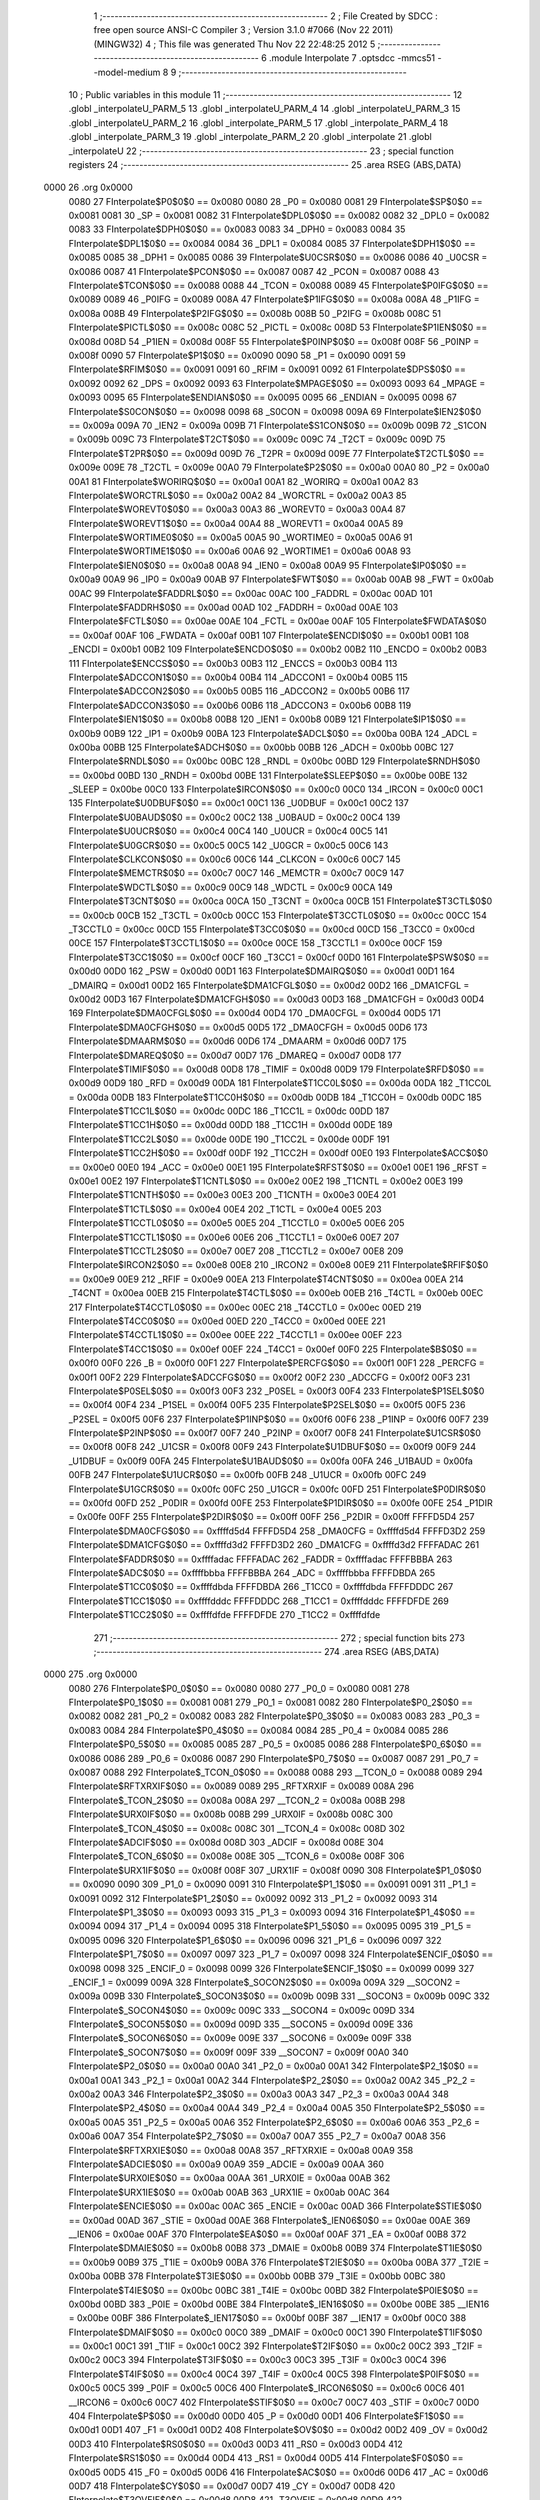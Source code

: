                               1 ;--------------------------------------------------------
                              2 ; File Created by SDCC : free open source ANSI-C Compiler
                              3 ; Version 3.1.0 #7066 (Nov 22 2011) (MINGW32)
                              4 ; This file was generated Thu Nov 22 22:48:25 2012
                              5 ;--------------------------------------------------------
                              6 	.module Interpolate
                              7 	.optsdcc -mmcs51 --model-medium
                              8 	
                              9 ;--------------------------------------------------------
                             10 ; Public variables in this module
                             11 ;--------------------------------------------------------
                             12 	.globl _interpolateU_PARM_5
                             13 	.globl _interpolateU_PARM_4
                             14 	.globl _interpolateU_PARM_3
                             15 	.globl _interpolateU_PARM_2
                             16 	.globl _interpolate_PARM_5
                             17 	.globl _interpolate_PARM_4
                             18 	.globl _interpolate_PARM_3
                             19 	.globl _interpolate_PARM_2
                             20 	.globl _interpolate
                             21 	.globl _interpolateU
                             22 ;--------------------------------------------------------
                             23 ; special function registers
                             24 ;--------------------------------------------------------
                             25 	.area RSEG    (ABS,DATA)
   0000                      26 	.org 0x0000
                    0080     27 FInterpolate$P0$0$0 == 0x0080
                    0080     28 _P0	=	0x0080
                    0081     29 FInterpolate$SP$0$0 == 0x0081
                    0081     30 _SP	=	0x0081
                    0082     31 FInterpolate$DPL0$0$0 == 0x0082
                    0082     32 _DPL0	=	0x0082
                    0083     33 FInterpolate$DPH0$0$0 == 0x0083
                    0083     34 _DPH0	=	0x0083
                    0084     35 FInterpolate$DPL1$0$0 == 0x0084
                    0084     36 _DPL1	=	0x0084
                    0085     37 FInterpolate$DPH1$0$0 == 0x0085
                    0085     38 _DPH1	=	0x0085
                    0086     39 FInterpolate$U0CSR$0$0 == 0x0086
                    0086     40 _U0CSR	=	0x0086
                    0087     41 FInterpolate$PCON$0$0 == 0x0087
                    0087     42 _PCON	=	0x0087
                    0088     43 FInterpolate$TCON$0$0 == 0x0088
                    0088     44 _TCON	=	0x0088
                    0089     45 FInterpolate$P0IFG$0$0 == 0x0089
                    0089     46 _P0IFG	=	0x0089
                    008A     47 FInterpolate$P1IFG$0$0 == 0x008a
                    008A     48 _P1IFG	=	0x008a
                    008B     49 FInterpolate$P2IFG$0$0 == 0x008b
                    008B     50 _P2IFG	=	0x008b
                    008C     51 FInterpolate$PICTL$0$0 == 0x008c
                    008C     52 _PICTL	=	0x008c
                    008D     53 FInterpolate$P1IEN$0$0 == 0x008d
                    008D     54 _P1IEN	=	0x008d
                    008F     55 FInterpolate$P0INP$0$0 == 0x008f
                    008F     56 _P0INP	=	0x008f
                    0090     57 FInterpolate$P1$0$0 == 0x0090
                    0090     58 _P1	=	0x0090
                    0091     59 FInterpolate$RFIM$0$0 == 0x0091
                    0091     60 _RFIM	=	0x0091
                    0092     61 FInterpolate$DPS$0$0 == 0x0092
                    0092     62 _DPS	=	0x0092
                    0093     63 FInterpolate$MPAGE$0$0 == 0x0093
                    0093     64 _MPAGE	=	0x0093
                    0095     65 FInterpolate$ENDIAN$0$0 == 0x0095
                    0095     66 _ENDIAN	=	0x0095
                    0098     67 FInterpolate$S0CON$0$0 == 0x0098
                    0098     68 _S0CON	=	0x0098
                    009A     69 FInterpolate$IEN2$0$0 == 0x009a
                    009A     70 _IEN2	=	0x009a
                    009B     71 FInterpolate$S1CON$0$0 == 0x009b
                    009B     72 _S1CON	=	0x009b
                    009C     73 FInterpolate$T2CT$0$0 == 0x009c
                    009C     74 _T2CT	=	0x009c
                    009D     75 FInterpolate$T2PR$0$0 == 0x009d
                    009D     76 _T2PR	=	0x009d
                    009E     77 FInterpolate$T2CTL$0$0 == 0x009e
                    009E     78 _T2CTL	=	0x009e
                    00A0     79 FInterpolate$P2$0$0 == 0x00a0
                    00A0     80 _P2	=	0x00a0
                    00A1     81 FInterpolate$WORIRQ$0$0 == 0x00a1
                    00A1     82 _WORIRQ	=	0x00a1
                    00A2     83 FInterpolate$WORCTRL$0$0 == 0x00a2
                    00A2     84 _WORCTRL	=	0x00a2
                    00A3     85 FInterpolate$WOREVT0$0$0 == 0x00a3
                    00A3     86 _WOREVT0	=	0x00a3
                    00A4     87 FInterpolate$WOREVT1$0$0 == 0x00a4
                    00A4     88 _WOREVT1	=	0x00a4
                    00A5     89 FInterpolate$WORTIME0$0$0 == 0x00a5
                    00A5     90 _WORTIME0	=	0x00a5
                    00A6     91 FInterpolate$WORTIME1$0$0 == 0x00a6
                    00A6     92 _WORTIME1	=	0x00a6
                    00A8     93 FInterpolate$IEN0$0$0 == 0x00a8
                    00A8     94 _IEN0	=	0x00a8
                    00A9     95 FInterpolate$IP0$0$0 == 0x00a9
                    00A9     96 _IP0	=	0x00a9
                    00AB     97 FInterpolate$FWT$0$0 == 0x00ab
                    00AB     98 _FWT	=	0x00ab
                    00AC     99 FInterpolate$FADDRL$0$0 == 0x00ac
                    00AC    100 _FADDRL	=	0x00ac
                    00AD    101 FInterpolate$FADDRH$0$0 == 0x00ad
                    00AD    102 _FADDRH	=	0x00ad
                    00AE    103 FInterpolate$FCTL$0$0 == 0x00ae
                    00AE    104 _FCTL	=	0x00ae
                    00AF    105 FInterpolate$FWDATA$0$0 == 0x00af
                    00AF    106 _FWDATA	=	0x00af
                    00B1    107 FInterpolate$ENCDI$0$0 == 0x00b1
                    00B1    108 _ENCDI	=	0x00b1
                    00B2    109 FInterpolate$ENCDO$0$0 == 0x00b2
                    00B2    110 _ENCDO	=	0x00b2
                    00B3    111 FInterpolate$ENCCS$0$0 == 0x00b3
                    00B3    112 _ENCCS	=	0x00b3
                    00B4    113 FInterpolate$ADCCON1$0$0 == 0x00b4
                    00B4    114 _ADCCON1	=	0x00b4
                    00B5    115 FInterpolate$ADCCON2$0$0 == 0x00b5
                    00B5    116 _ADCCON2	=	0x00b5
                    00B6    117 FInterpolate$ADCCON3$0$0 == 0x00b6
                    00B6    118 _ADCCON3	=	0x00b6
                    00B8    119 FInterpolate$IEN1$0$0 == 0x00b8
                    00B8    120 _IEN1	=	0x00b8
                    00B9    121 FInterpolate$IP1$0$0 == 0x00b9
                    00B9    122 _IP1	=	0x00b9
                    00BA    123 FInterpolate$ADCL$0$0 == 0x00ba
                    00BA    124 _ADCL	=	0x00ba
                    00BB    125 FInterpolate$ADCH$0$0 == 0x00bb
                    00BB    126 _ADCH	=	0x00bb
                    00BC    127 FInterpolate$RNDL$0$0 == 0x00bc
                    00BC    128 _RNDL	=	0x00bc
                    00BD    129 FInterpolate$RNDH$0$0 == 0x00bd
                    00BD    130 _RNDH	=	0x00bd
                    00BE    131 FInterpolate$SLEEP$0$0 == 0x00be
                    00BE    132 _SLEEP	=	0x00be
                    00C0    133 FInterpolate$IRCON$0$0 == 0x00c0
                    00C0    134 _IRCON	=	0x00c0
                    00C1    135 FInterpolate$U0DBUF$0$0 == 0x00c1
                    00C1    136 _U0DBUF	=	0x00c1
                    00C2    137 FInterpolate$U0BAUD$0$0 == 0x00c2
                    00C2    138 _U0BAUD	=	0x00c2
                    00C4    139 FInterpolate$U0UCR$0$0 == 0x00c4
                    00C4    140 _U0UCR	=	0x00c4
                    00C5    141 FInterpolate$U0GCR$0$0 == 0x00c5
                    00C5    142 _U0GCR	=	0x00c5
                    00C6    143 FInterpolate$CLKCON$0$0 == 0x00c6
                    00C6    144 _CLKCON	=	0x00c6
                    00C7    145 FInterpolate$MEMCTR$0$0 == 0x00c7
                    00C7    146 _MEMCTR	=	0x00c7
                    00C9    147 FInterpolate$WDCTL$0$0 == 0x00c9
                    00C9    148 _WDCTL	=	0x00c9
                    00CA    149 FInterpolate$T3CNT$0$0 == 0x00ca
                    00CA    150 _T3CNT	=	0x00ca
                    00CB    151 FInterpolate$T3CTL$0$0 == 0x00cb
                    00CB    152 _T3CTL	=	0x00cb
                    00CC    153 FInterpolate$T3CCTL0$0$0 == 0x00cc
                    00CC    154 _T3CCTL0	=	0x00cc
                    00CD    155 FInterpolate$T3CC0$0$0 == 0x00cd
                    00CD    156 _T3CC0	=	0x00cd
                    00CE    157 FInterpolate$T3CCTL1$0$0 == 0x00ce
                    00CE    158 _T3CCTL1	=	0x00ce
                    00CF    159 FInterpolate$T3CC1$0$0 == 0x00cf
                    00CF    160 _T3CC1	=	0x00cf
                    00D0    161 FInterpolate$PSW$0$0 == 0x00d0
                    00D0    162 _PSW	=	0x00d0
                    00D1    163 FInterpolate$DMAIRQ$0$0 == 0x00d1
                    00D1    164 _DMAIRQ	=	0x00d1
                    00D2    165 FInterpolate$DMA1CFGL$0$0 == 0x00d2
                    00D2    166 _DMA1CFGL	=	0x00d2
                    00D3    167 FInterpolate$DMA1CFGH$0$0 == 0x00d3
                    00D3    168 _DMA1CFGH	=	0x00d3
                    00D4    169 FInterpolate$DMA0CFGL$0$0 == 0x00d4
                    00D4    170 _DMA0CFGL	=	0x00d4
                    00D5    171 FInterpolate$DMA0CFGH$0$0 == 0x00d5
                    00D5    172 _DMA0CFGH	=	0x00d5
                    00D6    173 FInterpolate$DMAARM$0$0 == 0x00d6
                    00D6    174 _DMAARM	=	0x00d6
                    00D7    175 FInterpolate$DMAREQ$0$0 == 0x00d7
                    00D7    176 _DMAREQ	=	0x00d7
                    00D8    177 FInterpolate$TIMIF$0$0 == 0x00d8
                    00D8    178 _TIMIF	=	0x00d8
                    00D9    179 FInterpolate$RFD$0$0 == 0x00d9
                    00D9    180 _RFD	=	0x00d9
                    00DA    181 FInterpolate$T1CC0L$0$0 == 0x00da
                    00DA    182 _T1CC0L	=	0x00da
                    00DB    183 FInterpolate$T1CC0H$0$0 == 0x00db
                    00DB    184 _T1CC0H	=	0x00db
                    00DC    185 FInterpolate$T1CC1L$0$0 == 0x00dc
                    00DC    186 _T1CC1L	=	0x00dc
                    00DD    187 FInterpolate$T1CC1H$0$0 == 0x00dd
                    00DD    188 _T1CC1H	=	0x00dd
                    00DE    189 FInterpolate$T1CC2L$0$0 == 0x00de
                    00DE    190 _T1CC2L	=	0x00de
                    00DF    191 FInterpolate$T1CC2H$0$0 == 0x00df
                    00DF    192 _T1CC2H	=	0x00df
                    00E0    193 FInterpolate$ACC$0$0 == 0x00e0
                    00E0    194 _ACC	=	0x00e0
                    00E1    195 FInterpolate$RFST$0$0 == 0x00e1
                    00E1    196 _RFST	=	0x00e1
                    00E2    197 FInterpolate$T1CNTL$0$0 == 0x00e2
                    00E2    198 _T1CNTL	=	0x00e2
                    00E3    199 FInterpolate$T1CNTH$0$0 == 0x00e3
                    00E3    200 _T1CNTH	=	0x00e3
                    00E4    201 FInterpolate$T1CTL$0$0 == 0x00e4
                    00E4    202 _T1CTL	=	0x00e4
                    00E5    203 FInterpolate$T1CCTL0$0$0 == 0x00e5
                    00E5    204 _T1CCTL0	=	0x00e5
                    00E6    205 FInterpolate$T1CCTL1$0$0 == 0x00e6
                    00E6    206 _T1CCTL1	=	0x00e6
                    00E7    207 FInterpolate$T1CCTL2$0$0 == 0x00e7
                    00E7    208 _T1CCTL2	=	0x00e7
                    00E8    209 FInterpolate$IRCON2$0$0 == 0x00e8
                    00E8    210 _IRCON2	=	0x00e8
                    00E9    211 FInterpolate$RFIF$0$0 == 0x00e9
                    00E9    212 _RFIF	=	0x00e9
                    00EA    213 FInterpolate$T4CNT$0$0 == 0x00ea
                    00EA    214 _T4CNT	=	0x00ea
                    00EB    215 FInterpolate$T4CTL$0$0 == 0x00eb
                    00EB    216 _T4CTL	=	0x00eb
                    00EC    217 FInterpolate$T4CCTL0$0$0 == 0x00ec
                    00EC    218 _T4CCTL0	=	0x00ec
                    00ED    219 FInterpolate$T4CC0$0$0 == 0x00ed
                    00ED    220 _T4CC0	=	0x00ed
                    00EE    221 FInterpolate$T4CCTL1$0$0 == 0x00ee
                    00EE    222 _T4CCTL1	=	0x00ee
                    00EF    223 FInterpolate$T4CC1$0$0 == 0x00ef
                    00EF    224 _T4CC1	=	0x00ef
                    00F0    225 FInterpolate$B$0$0 == 0x00f0
                    00F0    226 _B	=	0x00f0
                    00F1    227 FInterpolate$PERCFG$0$0 == 0x00f1
                    00F1    228 _PERCFG	=	0x00f1
                    00F2    229 FInterpolate$ADCCFG$0$0 == 0x00f2
                    00F2    230 _ADCCFG	=	0x00f2
                    00F3    231 FInterpolate$P0SEL$0$0 == 0x00f3
                    00F3    232 _P0SEL	=	0x00f3
                    00F4    233 FInterpolate$P1SEL$0$0 == 0x00f4
                    00F4    234 _P1SEL	=	0x00f4
                    00F5    235 FInterpolate$P2SEL$0$0 == 0x00f5
                    00F5    236 _P2SEL	=	0x00f5
                    00F6    237 FInterpolate$P1INP$0$0 == 0x00f6
                    00F6    238 _P1INP	=	0x00f6
                    00F7    239 FInterpolate$P2INP$0$0 == 0x00f7
                    00F7    240 _P2INP	=	0x00f7
                    00F8    241 FInterpolate$U1CSR$0$0 == 0x00f8
                    00F8    242 _U1CSR	=	0x00f8
                    00F9    243 FInterpolate$U1DBUF$0$0 == 0x00f9
                    00F9    244 _U1DBUF	=	0x00f9
                    00FA    245 FInterpolate$U1BAUD$0$0 == 0x00fa
                    00FA    246 _U1BAUD	=	0x00fa
                    00FB    247 FInterpolate$U1UCR$0$0 == 0x00fb
                    00FB    248 _U1UCR	=	0x00fb
                    00FC    249 FInterpolate$U1GCR$0$0 == 0x00fc
                    00FC    250 _U1GCR	=	0x00fc
                    00FD    251 FInterpolate$P0DIR$0$0 == 0x00fd
                    00FD    252 _P0DIR	=	0x00fd
                    00FE    253 FInterpolate$P1DIR$0$0 == 0x00fe
                    00FE    254 _P1DIR	=	0x00fe
                    00FF    255 FInterpolate$P2DIR$0$0 == 0x00ff
                    00FF    256 _P2DIR	=	0x00ff
                    FFFFD5D4    257 FInterpolate$DMA0CFG$0$0 == 0xffffd5d4
                    FFFFD5D4    258 _DMA0CFG	=	0xffffd5d4
                    FFFFD3D2    259 FInterpolate$DMA1CFG$0$0 == 0xffffd3d2
                    FFFFD3D2    260 _DMA1CFG	=	0xffffd3d2
                    FFFFADAC    261 FInterpolate$FADDR$0$0 == 0xffffadac
                    FFFFADAC    262 _FADDR	=	0xffffadac
                    FFFFBBBA    263 FInterpolate$ADC$0$0 == 0xffffbbba
                    FFFFBBBA    264 _ADC	=	0xffffbbba
                    FFFFDBDA    265 FInterpolate$T1CC0$0$0 == 0xffffdbda
                    FFFFDBDA    266 _T1CC0	=	0xffffdbda
                    FFFFDDDC    267 FInterpolate$T1CC1$0$0 == 0xffffdddc
                    FFFFDDDC    268 _T1CC1	=	0xffffdddc
                    FFFFDFDE    269 FInterpolate$T1CC2$0$0 == 0xffffdfde
                    FFFFDFDE    270 _T1CC2	=	0xffffdfde
                            271 ;--------------------------------------------------------
                            272 ; special function bits
                            273 ;--------------------------------------------------------
                            274 	.area RSEG    (ABS,DATA)
   0000                     275 	.org 0x0000
                    0080    276 FInterpolate$P0_0$0$0 == 0x0080
                    0080    277 _P0_0	=	0x0080
                    0081    278 FInterpolate$P0_1$0$0 == 0x0081
                    0081    279 _P0_1	=	0x0081
                    0082    280 FInterpolate$P0_2$0$0 == 0x0082
                    0082    281 _P0_2	=	0x0082
                    0083    282 FInterpolate$P0_3$0$0 == 0x0083
                    0083    283 _P0_3	=	0x0083
                    0084    284 FInterpolate$P0_4$0$0 == 0x0084
                    0084    285 _P0_4	=	0x0084
                    0085    286 FInterpolate$P0_5$0$0 == 0x0085
                    0085    287 _P0_5	=	0x0085
                    0086    288 FInterpolate$P0_6$0$0 == 0x0086
                    0086    289 _P0_6	=	0x0086
                    0087    290 FInterpolate$P0_7$0$0 == 0x0087
                    0087    291 _P0_7	=	0x0087
                    0088    292 FInterpolate$_TCON_0$0$0 == 0x0088
                    0088    293 __TCON_0	=	0x0088
                    0089    294 FInterpolate$RFTXRXIF$0$0 == 0x0089
                    0089    295 _RFTXRXIF	=	0x0089
                    008A    296 FInterpolate$_TCON_2$0$0 == 0x008a
                    008A    297 __TCON_2	=	0x008a
                    008B    298 FInterpolate$URX0IF$0$0 == 0x008b
                    008B    299 _URX0IF	=	0x008b
                    008C    300 FInterpolate$_TCON_4$0$0 == 0x008c
                    008C    301 __TCON_4	=	0x008c
                    008D    302 FInterpolate$ADCIF$0$0 == 0x008d
                    008D    303 _ADCIF	=	0x008d
                    008E    304 FInterpolate$_TCON_6$0$0 == 0x008e
                    008E    305 __TCON_6	=	0x008e
                    008F    306 FInterpolate$URX1IF$0$0 == 0x008f
                    008F    307 _URX1IF	=	0x008f
                    0090    308 FInterpolate$P1_0$0$0 == 0x0090
                    0090    309 _P1_0	=	0x0090
                    0091    310 FInterpolate$P1_1$0$0 == 0x0091
                    0091    311 _P1_1	=	0x0091
                    0092    312 FInterpolate$P1_2$0$0 == 0x0092
                    0092    313 _P1_2	=	0x0092
                    0093    314 FInterpolate$P1_3$0$0 == 0x0093
                    0093    315 _P1_3	=	0x0093
                    0094    316 FInterpolate$P1_4$0$0 == 0x0094
                    0094    317 _P1_4	=	0x0094
                    0095    318 FInterpolate$P1_5$0$0 == 0x0095
                    0095    319 _P1_5	=	0x0095
                    0096    320 FInterpolate$P1_6$0$0 == 0x0096
                    0096    321 _P1_6	=	0x0096
                    0097    322 FInterpolate$P1_7$0$0 == 0x0097
                    0097    323 _P1_7	=	0x0097
                    0098    324 FInterpolate$ENCIF_0$0$0 == 0x0098
                    0098    325 _ENCIF_0	=	0x0098
                    0099    326 FInterpolate$ENCIF_1$0$0 == 0x0099
                    0099    327 _ENCIF_1	=	0x0099
                    009A    328 FInterpolate$_SOCON2$0$0 == 0x009a
                    009A    329 __SOCON2	=	0x009a
                    009B    330 FInterpolate$_SOCON3$0$0 == 0x009b
                    009B    331 __SOCON3	=	0x009b
                    009C    332 FInterpolate$_SOCON4$0$0 == 0x009c
                    009C    333 __SOCON4	=	0x009c
                    009D    334 FInterpolate$_SOCON5$0$0 == 0x009d
                    009D    335 __SOCON5	=	0x009d
                    009E    336 FInterpolate$_SOCON6$0$0 == 0x009e
                    009E    337 __SOCON6	=	0x009e
                    009F    338 FInterpolate$_SOCON7$0$0 == 0x009f
                    009F    339 __SOCON7	=	0x009f
                    00A0    340 FInterpolate$P2_0$0$0 == 0x00a0
                    00A0    341 _P2_0	=	0x00a0
                    00A1    342 FInterpolate$P2_1$0$0 == 0x00a1
                    00A1    343 _P2_1	=	0x00a1
                    00A2    344 FInterpolate$P2_2$0$0 == 0x00a2
                    00A2    345 _P2_2	=	0x00a2
                    00A3    346 FInterpolate$P2_3$0$0 == 0x00a3
                    00A3    347 _P2_3	=	0x00a3
                    00A4    348 FInterpolate$P2_4$0$0 == 0x00a4
                    00A4    349 _P2_4	=	0x00a4
                    00A5    350 FInterpolate$P2_5$0$0 == 0x00a5
                    00A5    351 _P2_5	=	0x00a5
                    00A6    352 FInterpolate$P2_6$0$0 == 0x00a6
                    00A6    353 _P2_6	=	0x00a6
                    00A7    354 FInterpolate$P2_7$0$0 == 0x00a7
                    00A7    355 _P2_7	=	0x00a7
                    00A8    356 FInterpolate$RFTXRXIE$0$0 == 0x00a8
                    00A8    357 _RFTXRXIE	=	0x00a8
                    00A9    358 FInterpolate$ADCIE$0$0 == 0x00a9
                    00A9    359 _ADCIE	=	0x00a9
                    00AA    360 FInterpolate$URX0IE$0$0 == 0x00aa
                    00AA    361 _URX0IE	=	0x00aa
                    00AB    362 FInterpolate$URX1IE$0$0 == 0x00ab
                    00AB    363 _URX1IE	=	0x00ab
                    00AC    364 FInterpolate$ENCIE$0$0 == 0x00ac
                    00AC    365 _ENCIE	=	0x00ac
                    00AD    366 FInterpolate$STIE$0$0 == 0x00ad
                    00AD    367 _STIE	=	0x00ad
                    00AE    368 FInterpolate$_IEN06$0$0 == 0x00ae
                    00AE    369 __IEN06	=	0x00ae
                    00AF    370 FInterpolate$EA$0$0 == 0x00af
                    00AF    371 _EA	=	0x00af
                    00B8    372 FInterpolate$DMAIE$0$0 == 0x00b8
                    00B8    373 _DMAIE	=	0x00b8
                    00B9    374 FInterpolate$T1IE$0$0 == 0x00b9
                    00B9    375 _T1IE	=	0x00b9
                    00BA    376 FInterpolate$T2IE$0$0 == 0x00ba
                    00BA    377 _T2IE	=	0x00ba
                    00BB    378 FInterpolate$T3IE$0$0 == 0x00bb
                    00BB    379 _T3IE	=	0x00bb
                    00BC    380 FInterpolate$T4IE$0$0 == 0x00bc
                    00BC    381 _T4IE	=	0x00bc
                    00BD    382 FInterpolate$P0IE$0$0 == 0x00bd
                    00BD    383 _P0IE	=	0x00bd
                    00BE    384 FInterpolate$_IEN16$0$0 == 0x00be
                    00BE    385 __IEN16	=	0x00be
                    00BF    386 FInterpolate$_IEN17$0$0 == 0x00bf
                    00BF    387 __IEN17	=	0x00bf
                    00C0    388 FInterpolate$DMAIF$0$0 == 0x00c0
                    00C0    389 _DMAIF	=	0x00c0
                    00C1    390 FInterpolate$T1IF$0$0 == 0x00c1
                    00C1    391 _T1IF	=	0x00c1
                    00C2    392 FInterpolate$T2IF$0$0 == 0x00c2
                    00C2    393 _T2IF	=	0x00c2
                    00C3    394 FInterpolate$T3IF$0$0 == 0x00c3
                    00C3    395 _T3IF	=	0x00c3
                    00C4    396 FInterpolate$T4IF$0$0 == 0x00c4
                    00C4    397 _T4IF	=	0x00c4
                    00C5    398 FInterpolate$P0IF$0$0 == 0x00c5
                    00C5    399 _P0IF	=	0x00c5
                    00C6    400 FInterpolate$_IRCON6$0$0 == 0x00c6
                    00C6    401 __IRCON6	=	0x00c6
                    00C7    402 FInterpolate$STIF$0$0 == 0x00c7
                    00C7    403 _STIF	=	0x00c7
                    00D0    404 FInterpolate$P$0$0 == 0x00d0
                    00D0    405 _P	=	0x00d0
                    00D1    406 FInterpolate$F1$0$0 == 0x00d1
                    00D1    407 _F1	=	0x00d1
                    00D2    408 FInterpolate$OV$0$0 == 0x00d2
                    00D2    409 _OV	=	0x00d2
                    00D3    410 FInterpolate$RS0$0$0 == 0x00d3
                    00D3    411 _RS0	=	0x00d3
                    00D4    412 FInterpolate$RS1$0$0 == 0x00d4
                    00D4    413 _RS1	=	0x00d4
                    00D5    414 FInterpolate$F0$0$0 == 0x00d5
                    00D5    415 _F0	=	0x00d5
                    00D6    416 FInterpolate$AC$0$0 == 0x00d6
                    00D6    417 _AC	=	0x00d6
                    00D7    418 FInterpolate$CY$0$0 == 0x00d7
                    00D7    419 _CY	=	0x00d7
                    00D8    420 FInterpolate$T3OVFIF$0$0 == 0x00d8
                    00D8    421 _T3OVFIF	=	0x00d8
                    00D9    422 FInterpolate$T3CH0IF$0$0 == 0x00d9
                    00D9    423 _T3CH0IF	=	0x00d9
                    00DA    424 FInterpolate$T3CH1IF$0$0 == 0x00da
                    00DA    425 _T3CH1IF	=	0x00da
                    00DB    426 FInterpolate$T4OVFIF$0$0 == 0x00db
                    00DB    427 _T4OVFIF	=	0x00db
                    00DC    428 FInterpolate$T4CH0IF$0$0 == 0x00dc
                    00DC    429 _T4CH0IF	=	0x00dc
                    00DD    430 FInterpolate$T4CH1IF$0$0 == 0x00dd
                    00DD    431 _T4CH1IF	=	0x00dd
                    00DE    432 FInterpolate$OVFIM$0$0 == 0x00de
                    00DE    433 _OVFIM	=	0x00de
                    00DF    434 FInterpolate$_TIMIF7$0$0 == 0x00df
                    00DF    435 __TIMIF7	=	0x00df
                    00E0    436 FInterpolate$ACC_0$0$0 == 0x00e0
                    00E0    437 _ACC_0	=	0x00e0
                    00E1    438 FInterpolate$ACC_1$0$0 == 0x00e1
                    00E1    439 _ACC_1	=	0x00e1
                    00E2    440 FInterpolate$ACC_2$0$0 == 0x00e2
                    00E2    441 _ACC_2	=	0x00e2
                    00E3    442 FInterpolate$ACC_3$0$0 == 0x00e3
                    00E3    443 _ACC_3	=	0x00e3
                    00E4    444 FInterpolate$ACC_4$0$0 == 0x00e4
                    00E4    445 _ACC_4	=	0x00e4
                    00E5    446 FInterpolate$ACC_5$0$0 == 0x00e5
                    00E5    447 _ACC_5	=	0x00e5
                    00E6    448 FInterpolate$ACC_6$0$0 == 0x00e6
                    00E6    449 _ACC_6	=	0x00e6
                    00E7    450 FInterpolate$ACC_7$0$0 == 0x00e7
                    00E7    451 _ACC_7	=	0x00e7
                    00E8    452 FInterpolate$P2IF$0$0 == 0x00e8
                    00E8    453 _P2IF	=	0x00e8
                    00E9    454 FInterpolate$UTX0IF$0$0 == 0x00e9
                    00E9    455 _UTX0IF	=	0x00e9
                    00EA    456 FInterpolate$UTX1IF$0$0 == 0x00ea
                    00EA    457 _UTX1IF	=	0x00ea
                    00EB    458 FInterpolate$P1IF$0$0 == 0x00eb
                    00EB    459 _P1IF	=	0x00eb
                    00EC    460 FInterpolate$WDTIF$0$0 == 0x00ec
                    00EC    461 _WDTIF	=	0x00ec
                    00ED    462 FInterpolate$_IRCON25$0$0 == 0x00ed
                    00ED    463 __IRCON25	=	0x00ed
                    00EE    464 FInterpolate$_IRCON26$0$0 == 0x00ee
                    00EE    465 __IRCON26	=	0x00ee
                    00EF    466 FInterpolate$_IRCON27$0$0 == 0x00ef
                    00EF    467 __IRCON27	=	0x00ef
                    00F0    468 FInterpolate$B_0$0$0 == 0x00f0
                    00F0    469 _B_0	=	0x00f0
                    00F1    470 FInterpolate$B_1$0$0 == 0x00f1
                    00F1    471 _B_1	=	0x00f1
                    00F2    472 FInterpolate$B_2$0$0 == 0x00f2
                    00F2    473 _B_2	=	0x00f2
                    00F3    474 FInterpolate$B_3$0$0 == 0x00f3
                    00F3    475 _B_3	=	0x00f3
                    00F4    476 FInterpolate$B_4$0$0 == 0x00f4
                    00F4    477 _B_4	=	0x00f4
                    00F5    478 FInterpolate$B_5$0$0 == 0x00f5
                    00F5    479 _B_5	=	0x00f5
                    00F6    480 FInterpolate$B_6$0$0 == 0x00f6
                    00F6    481 _B_6	=	0x00f6
                    00F7    482 FInterpolate$B_7$0$0 == 0x00f7
                    00F7    483 _B_7	=	0x00f7
                    00F8    484 FInterpolate$U1ACTIVE$0$0 == 0x00f8
                    00F8    485 _U1ACTIVE	=	0x00f8
                    00F9    486 FInterpolate$U1TX_BYTE$0$0 == 0x00f9
                    00F9    487 _U1TX_BYTE	=	0x00f9
                    00FA    488 FInterpolate$U1RX_BYTE$0$0 == 0x00fa
                    00FA    489 _U1RX_BYTE	=	0x00fa
                    00FB    490 FInterpolate$U1ERR$0$0 == 0x00fb
                    00FB    491 _U1ERR	=	0x00fb
                    00FC    492 FInterpolate$U1FE$0$0 == 0x00fc
                    00FC    493 _U1FE	=	0x00fc
                    00FD    494 FInterpolate$U1SLAVE$0$0 == 0x00fd
                    00FD    495 _U1SLAVE	=	0x00fd
                    00FE    496 FInterpolate$U1RE$0$0 == 0x00fe
                    00FE    497 _U1RE	=	0x00fe
                    00FF    498 FInterpolate$U1MODE$0$0 == 0x00ff
                    00FF    499 _U1MODE	=	0x00ff
                            500 ;--------------------------------------------------------
                            501 ; overlayable register banks
                            502 ;--------------------------------------------------------
                            503 	.area REG_BANK_0	(REL,OVR,DATA)
   0000                     504 	.ds 8
                            505 ;--------------------------------------------------------
                            506 ; internal ram data
                            507 ;--------------------------------------------------------
                            508 	.area DSEG    (DATA)
                    0000    509 LInterpolate.interpolate$lRtnRange$1$1==.
   0008                     510 _interpolate_lRtnRange_1_1:
   0008                     511 	.ds 4
                    0004    512 LInterpolate.interpolate$lValRange$1$1==.
   000C                     513 _interpolate_lValRange_1_1:
   000C                     514 	.ds 4
                    0008    515 LInterpolate.interpolate$sloc0$1$0==.
   0010                     516 _interpolate_sloc0_1_0:
   0010                     517 	.ds 4
                    000C    518 LInterpolate.interpolateU$lRtnRange$1$1==.
   0014                     519 _interpolateU_lRtnRange_1_1:
   0014                     520 	.ds 4
                    0010    521 LInterpolate.interpolateU$lValRange$1$1==.
   0018                     522 _interpolateU_lValRange_1_1:
   0018                     523 	.ds 4
                    0014    524 LInterpolate.interpolateU$lRelVal$1$1==.
   001C                     525 _interpolateU_lRelVal_1_1:
   001C                     526 	.ds 4
                            527 ;--------------------------------------------------------
                            528 ; overlayable items in internal ram 
                            529 ;--------------------------------------------------------
                            530 	.area OSEG    (OVR,DATA)
                            531 ;--------------------------------------------------------
                            532 ; indirectly addressable internal ram data
                            533 ;--------------------------------------------------------
                            534 	.area ISEG    (DATA)
                            535 ;--------------------------------------------------------
                            536 ; absolute internal ram data
                            537 ;--------------------------------------------------------
                            538 	.area IABS    (ABS,DATA)
                            539 	.area IABS    (ABS,DATA)
                            540 ;--------------------------------------------------------
                            541 ; bit data
                            542 ;--------------------------------------------------------
                            543 	.area BSEG    (BIT)
                            544 ;--------------------------------------------------------
                            545 ; paged external ram data
                            546 ;--------------------------------------------------------
                            547 	.area PSEG    (PAG,XDATA)
                    0000    548 LInterpolate.interpolate$minVal$1$1==.
   F000                     549 _interpolate_PARM_2:
   F000                     550 	.ds 2
                    0002    551 LInterpolate.interpolate$maxVal$1$1==.
   F002                     552 _interpolate_PARM_3:
   F002                     553 	.ds 2
                    0004    554 LInterpolate.interpolate$minRtn$1$1==.
   F004                     555 _interpolate_PARM_4:
   F004                     556 	.ds 2
                    0006    557 LInterpolate.interpolate$maxRtn$1$1==.
   F006                     558 _interpolate_PARM_5:
   F006                     559 	.ds 2
                    0008    560 LInterpolate.interpolateU$minVal$1$1==.
   F008                     561 _interpolateU_PARM_2:
   F008                     562 	.ds 2
                    000A    563 LInterpolate.interpolateU$maxVal$1$1==.
   F00A                     564 _interpolateU_PARM_3:
   F00A                     565 	.ds 2
                    000C    566 LInterpolate.interpolateU$minRtn$1$1==.
   F00C                     567 _interpolateU_PARM_4:
   F00C                     568 	.ds 2
                    000E    569 LInterpolate.interpolateU$maxRtn$1$1==.
   F00E                     570 _interpolateU_PARM_5:
   F00E                     571 	.ds 2
                            572 ;--------------------------------------------------------
                            573 ; external ram data
                            574 ;--------------------------------------------------------
                            575 	.area XSEG    (XDATA)
                    DF00    576 FInterpolate$SYNC1$0$0 == 0xdf00
                    DF00    577 _SYNC1	=	0xdf00
                    DF01    578 FInterpolate$SYNC0$0$0 == 0xdf01
                    DF01    579 _SYNC0	=	0xdf01
                    DF02    580 FInterpolate$PKTLEN$0$0 == 0xdf02
                    DF02    581 _PKTLEN	=	0xdf02
                    DF03    582 FInterpolate$PKTCTRL1$0$0 == 0xdf03
                    DF03    583 _PKTCTRL1	=	0xdf03
                    DF04    584 FInterpolate$PKTCTRL0$0$0 == 0xdf04
                    DF04    585 _PKTCTRL0	=	0xdf04
                    DF05    586 FInterpolate$ADDR$0$0 == 0xdf05
                    DF05    587 _ADDR	=	0xdf05
                    DF06    588 FInterpolate$CHANNR$0$0 == 0xdf06
                    DF06    589 _CHANNR	=	0xdf06
                    DF07    590 FInterpolate$FSCTRL1$0$0 == 0xdf07
                    DF07    591 _FSCTRL1	=	0xdf07
                    DF08    592 FInterpolate$FSCTRL0$0$0 == 0xdf08
                    DF08    593 _FSCTRL0	=	0xdf08
                    DF09    594 FInterpolate$FREQ2$0$0 == 0xdf09
                    DF09    595 _FREQ2	=	0xdf09
                    DF0A    596 FInterpolate$FREQ1$0$0 == 0xdf0a
                    DF0A    597 _FREQ1	=	0xdf0a
                    DF0B    598 FInterpolate$FREQ0$0$0 == 0xdf0b
                    DF0B    599 _FREQ0	=	0xdf0b
                    DF0C    600 FInterpolate$MDMCFG4$0$0 == 0xdf0c
                    DF0C    601 _MDMCFG4	=	0xdf0c
                    DF0D    602 FInterpolate$MDMCFG3$0$0 == 0xdf0d
                    DF0D    603 _MDMCFG3	=	0xdf0d
                    DF0E    604 FInterpolate$MDMCFG2$0$0 == 0xdf0e
                    DF0E    605 _MDMCFG2	=	0xdf0e
                    DF0F    606 FInterpolate$MDMCFG1$0$0 == 0xdf0f
                    DF0F    607 _MDMCFG1	=	0xdf0f
                    DF10    608 FInterpolate$MDMCFG0$0$0 == 0xdf10
                    DF10    609 _MDMCFG0	=	0xdf10
                    DF11    610 FInterpolate$DEVIATN$0$0 == 0xdf11
                    DF11    611 _DEVIATN	=	0xdf11
                    DF12    612 FInterpolate$MCSM2$0$0 == 0xdf12
                    DF12    613 _MCSM2	=	0xdf12
                    DF13    614 FInterpolate$MCSM1$0$0 == 0xdf13
                    DF13    615 _MCSM1	=	0xdf13
                    DF14    616 FInterpolate$MCSM0$0$0 == 0xdf14
                    DF14    617 _MCSM0	=	0xdf14
                    DF15    618 FInterpolate$FOCCFG$0$0 == 0xdf15
                    DF15    619 _FOCCFG	=	0xdf15
                    DF16    620 FInterpolate$BSCFG$0$0 == 0xdf16
                    DF16    621 _BSCFG	=	0xdf16
                    DF17    622 FInterpolate$AGCCTRL2$0$0 == 0xdf17
                    DF17    623 _AGCCTRL2	=	0xdf17
                    DF18    624 FInterpolate$AGCCTRL1$0$0 == 0xdf18
                    DF18    625 _AGCCTRL1	=	0xdf18
                    DF19    626 FInterpolate$AGCCTRL0$0$0 == 0xdf19
                    DF19    627 _AGCCTRL0	=	0xdf19
                    DF1A    628 FInterpolate$FREND1$0$0 == 0xdf1a
                    DF1A    629 _FREND1	=	0xdf1a
                    DF1B    630 FInterpolate$FREND0$0$0 == 0xdf1b
                    DF1B    631 _FREND0	=	0xdf1b
                    DF1C    632 FInterpolate$FSCAL3$0$0 == 0xdf1c
                    DF1C    633 _FSCAL3	=	0xdf1c
                    DF1D    634 FInterpolate$FSCAL2$0$0 == 0xdf1d
                    DF1D    635 _FSCAL2	=	0xdf1d
                    DF1E    636 FInterpolate$FSCAL1$0$0 == 0xdf1e
                    DF1E    637 _FSCAL1	=	0xdf1e
                    DF1F    638 FInterpolate$FSCAL0$0$0 == 0xdf1f
                    DF1F    639 _FSCAL0	=	0xdf1f
                    DF23    640 FInterpolate$TEST2$0$0 == 0xdf23
                    DF23    641 _TEST2	=	0xdf23
                    DF24    642 FInterpolate$TEST1$0$0 == 0xdf24
                    DF24    643 _TEST1	=	0xdf24
                    DF25    644 FInterpolate$TEST0$0$0 == 0xdf25
                    DF25    645 _TEST0	=	0xdf25
                    DF2E    646 FInterpolate$PA_TABLE0$0$0 == 0xdf2e
                    DF2E    647 _PA_TABLE0	=	0xdf2e
                    DF2F    648 FInterpolate$IOCFG2$0$0 == 0xdf2f
                    DF2F    649 _IOCFG2	=	0xdf2f
                    DF30    650 FInterpolate$IOCFG1$0$0 == 0xdf30
                    DF30    651 _IOCFG1	=	0xdf30
                    DF31    652 FInterpolate$IOCFG0$0$0 == 0xdf31
                    DF31    653 _IOCFG0	=	0xdf31
                    DF36    654 FInterpolate$PARTNUM$0$0 == 0xdf36
                    DF36    655 _PARTNUM	=	0xdf36
                    DF37    656 FInterpolate$VERSION$0$0 == 0xdf37
                    DF37    657 _VERSION	=	0xdf37
                    DF38    658 FInterpolate$FREQEST$0$0 == 0xdf38
                    DF38    659 _FREQEST	=	0xdf38
                    DF39    660 FInterpolate$LQI$0$0 == 0xdf39
                    DF39    661 _LQI	=	0xdf39
                    DF3A    662 FInterpolate$RSSI$0$0 == 0xdf3a
                    DF3A    663 _RSSI	=	0xdf3a
                    DF3B    664 FInterpolate$MARCSTATE$0$0 == 0xdf3b
                    DF3B    665 _MARCSTATE	=	0xdf3b
                    DF3C    666 FInterpolate$PKTSTATUS$0$0 == 0xdf3c
                    DF3C    667 _PKTSTATUS	=	0xdf3c
                    DF3D    668 FInterpolate$VCO_VC_DAC$0$0 == 0xdf3d
                    DF3D    669 _VCO_VC_DAC	=	0xdf3d
                    DF40    670 FInterpolate$I2SCFG0$0$0 == 0xdf40
                    DF40    671 _I2SCFG0	=	0xdf40
                    DF41    672 FInterpolate$I2SCFG1$0$0 == 0xdf41
                    DF41    673 _I2SCFG1	=	0xdf41
                    DF42    674 FInterpolate$I2SDATL$0$0 == 0xdf42
                    DF42    675 _I2SDATL	=	0xdf42
                    DF43    676 FInterpolate$I2SDATH$0$0 == 0xdf43
                    DF43    677 _I2SDATH	=	0xdf43
                    DF44    678 FInterpolate$I2SWCNT$0$0 == 0xdf44
                    DF44    679 _I2SWCNT	=	0xdf44
                    DF45    680 FInterpolate$I2SSTAT$0$0 == 0xdf45
                    DF45    681 _I2SSTAT	=	0xdf45
                    DF46    682 FInterpolate$I2SCLKF0$0$0 == 0xdf46
                    DF46    683 _I2SCLKF0	=	0xdf46
                    DF47    684 FInterpolate$I2SCLKF1$0$0 == 0xdf47
                    DF47    685 _I2SCLKF1	=	0xdf47
                    DF48    686 FInterpolate$I2SCLKF2$0$0 == 0xdf48
                    DF48    687 _I2SCLKF2	=	0xdf48
                    DE00    688 FInterpolate$USBADDR$0$0 == 0xde00
                    DE00    689 _USBADDR	=	0xde00
                    DE01    690 FInterpolate$USBPOW$0$0 == 0xde01
                    DE01    691 _USBPOW	=	0xde01
                    DE02    692 FInterpolate$USBIIF$0$0 == 0xde02
                    DE02    693 _USBIIF	=	0xde02
                    DE04    694 FInterpolate$USBOIF$0$0 == 0xde04
                    DE04    695 _USBOIF	=	0xde04
                    DE06    696 FInterpolate$USBCIF$0$0 == 0xde06
                    DE06    697 _USBCIF	=	0xde06
                    DE07    698 FInterpolate$USBIIE$0$0 == 0xde07
                    DE07    699 _USBIIE	=	0xde07
                    DE09    700 FInterpolate$USBOIE$0$0 == 0xde09
                    DE09    701 _USBOIE	=	0xde09
                    DE0B    702 FInterpolate$USBCIE$0$0 == 0xde0b
                    DE0B    703 _USBCIE	=	0xde0b
                    DE0C    704 FInterpolate$USBFRML$0$0 == 0xde0c
                    DE0C    705 _USBFRML	=	0xde0c
                    DE0D    706 FInterpolate$USBFRMH$0$0 == 0xde0d
                    DE0D    707 _USBFRMH	=	0xde0d
                    DE0E    708 FInterpolate$USBINDEX$0$0 == 0xde0e
                    DE0E    709 _USBINDEX	=	0xde0e
                    DE10    710 FInterpolate$USBMAXI$0$0 == 0xde10
                    DE10    711 _USBMAXI	=	0xde10
                    DE11    712 FInterpolate$USBCSIL$0$0 == 0xde11
                    DE11    713 _USBCSIL	=	0xde11
                    DE12    714 FInterpolate$USBCSIH$0$0 == 0xde12
                    DE12    715 _USBCSIH	=	0xde12
                    DE13    716 FInterpolate$USBMAXO$0$0 == 0xde13
                    DE13    717 _USBMAXO	=	0xde13
                    DE14    718 FInterpolate$USBCSOL$0$0 == 0xde14
                    DE14    719 _USBCSOL	=	0xde14
                    DE15    720 FInterpolate$USBCSOH$0$0 == 0xde15
                    DE15    721 _USBCSOH	=	0xde15
                    DE16    722 FInterpolate$USBCNTL$0$0 == 0xde16
                    DE16    723 _USBCNTL	=	0xde16
                    DE17    724 FInterpolate$USBCNTH$0$0 == 0xde17
                    DE17    725 _USBCNTH	=	0xde17
                    DE20    726 FInterpolate$USBF0$0$0 == 0xde20
                    DE20    727 _USBF0	=	0xde20
                    DE22    728 FInterpolate$USBF1$0$0 == 0xde22
                    DE22    729 _USBF1	=	0xde22
                    DE24    730 FInterpolate$USBF2$0$0 == 0xde24
                    DE24    731 _USBF2	=	0xde24
                    DE26    732 FInterpolate$USBF3$0$0 == 0xde26
                    DE26    733 _USBF3	=	0xde26
                    DE28    734 FInterpolate$USBF4$0$0 == 0xde28
                    DE28    735 _USBF4	=	0xde28
                    DE2A    736 FInterpolate$USBF5$0$0 == 0xde2a
                    DE2A    737 _USBF5	=	0xde2a
                            738 ;--------------------------------------------------------
                            739 ; absolute external ram data
                            740 ;--------------------------------------------------------
                            741 	.area XABS    (ABS,XDATA)
                            742 ;--------------------------------------------------------
                            743 ; external initialized ram data
                            744 ;--------------------------------------------------------
                            745 	.area XISEG   (XDATA)
                            746 	.area HOME    (CODE)
                            747 	.area GSINIT0 (CODE)
                            748 	.area GSINIT1 (CODE)
                            749 	.area GSINIT2 (CODE)
                            750 	.area GSINIT3 (CODE)
                            751 	.area GSINIT4 (CODE)
                            752 	.area GSINIT5 (CODE)
                            753 	.area GSINIT  (CODE)
                            754 	.area GSFINAL (CODE)
                            755 	.area CSEG    (CODE)
                            756 ;--------------------------------------------------------
                            757 ; global & static initialisations
                            758 ;--------------------------------------------------------
                            759 	.area HOME    (CODE)
                            760 	.area GSINIT  (CODE)
                            761 	.area GSFINAL (CODE)
                            762 	.area GSINIT  (CODE)
                            763 ;--------------------------------------------------------
                            764 ; Home
                            765 ;--------------------------------------------------------
                            766 	.area HOME    (CODE)
                            767 	.area HOME    (CODE)
                            768 ;--------------------------------------------------------
                            769 ; code
                            770 ;--------------------------------------------------------
                            771 	.area CSEG    (CODE)
                            772 ;------------------------------------------------------------
                            773 ;Allocation info for local variables in function 'interpolate'
                            774 ;------------------------------------------------------------
                            775 ;lRtnRange                 Allocated with name '_interpolate_lRtnRange_1_1'
                            776 ;lValRange                 Allocated with name '_interpolate_lValRange_1_1'
                            777 ;lRelVal                   Allocated to registers 
                            778 ;sloc0                     Allocated with name '_interpolate_sloc0_1_0'
                            779 ;------------------------------------------------------------
                    0000    780 	G$interpolate$0$0 ==.
                    0000    781 	C$Interpolate.c$16$0$0 ==.
                            782 ;	apps/twitch_mx_xbee/Interpolate.c:16: int16 interpolate(int16 value, int16 minVal, int16 maxVal, int16 minRtn, int16 maxRtn){
                            783 ;	-----------------------------------------
                            784 ;	 function interpolate
                            785 ;	-----------------------------------------
   0535                     786 _interpolate:
                    0007    787 	ar7 = 0x07
                    0006    788 	ar6 = 0x06
                    0005    789 	ar5 = 0x05
                    0004    790 	ar4 = 0x04
                    0003    791 	ar3 = 0x03
                    0002    792 	ar2 = 0x02
                    0001    793 	ar1 = 0x01
                    0000    794 	ar0 = 0x00
   0535 AE 82               795 	mov	r6,dpl
   0537 AF 83               796 	mov	r7,dph
                    0004    797 	C$Interpolate.c$21$1$1 ==.
                            798 ;	apps/twitch_mx_xbee/Interpolate.c:21: lRtnRange = maxRtn - minRtn;
   0539 78 06               799 	mov	r0,#_interpolate_PARM_5
   053B 79 04               800 	mov	r1,#_interpolate_PARM_4
   053D E3                  801 	movx	a,@r1
   053E F5 F0               802 	mov	b,a
   0540 C3                  803 	clr	c
   0541 E2                  804 	movx	a,@r0
   0542 95 F0               805 	subb	a,b
   0544 FC                  806 	mov	r4,a
   0545 09                  807 	inc	r1
   0546 E3                  808 	movx	a,@r1
   0547 F5 F0               809 	mov	b,a
   0549 08                  810 	inc	r0
   054A E2                  811 	movx	a,@r0
   054B 95 F0               812 	subb	a,b
   054D FD                  813 	mov	r5,a
   054E 8C 08               814 	mov	_interpolate_lRtnRange_1_1,r4
   0550 ED                  815 	mov	a,r5
   0551 F5 09               816 	mov	(_interpolate_lRtnRange_1_1 + 1),a
   0553 33                  817 	rlc	a
   0554 95 E0               818 	subb	a,acc
   0556 F5 0A               819 	mov	(_interpolate_lRtnRange_1_1 + 2),a
   0558 F5 0B               820 	mov	(_interpolate_lRtnRange_1_1 + 3),a
                    0025    821 	C$Interpolate.c$22$1$1 ==.
                            822 ;	apps/twitch_mx_xbee/Interpolate.c:22: lValRange = maxVal - minVal;
   055A 78 02               823 	mov	r0,#_interpolate_PARM_3
   055C 79 00               824 	mov	r1,#_interpolate_PARM_2
   055E E3                  825 	movx	a,@r1
   055F F5 F0               826 	mov	b,a
   0561 C3                  827 	clr	c
   0562 E2                  828 	movx	a,@r0
   0563 95 F0               829 	subb	a,b
   0565 FC                  830 	mov	r4,a
   0566 09                  831 	inc	r1
   0567 E3                  832 	movx	a,@r1
   0568 F5 F0               833 	mov	b,a
   056A 08                  834 	inc	r0
   056B E2                  835 	movx	a,@r0
   056C 95 F0               836 	subb	a,b
   056E FD                  837 	mov	r5,a
   056F 8C 0C               838 	mov	_interpolate_lValRange_1_1,r4
   0571 ED                  839 	mov	a,r5
   0572 F5 0D               840 	mov	(_interpolate_lValRange_1_1 + 1),a
   0574 33                  841 	rlc	a
   0575 95 E0               842 	subb	a,acc
   0577 F5 0E               843 	mov	(_interpolate_lValRange_1_1 + 2),a
   0579 F5 0F               844 	mov	(_interpolate_lValRange_1_1 + 3),a
                    0046    845 	C$Interpolate.c$23$1$1 ==.
                            846 ;	apps/twitch_mx_xbee/Interpolate.c:23: lRelVal = value - minVal;
   057B 78 00               847 	mov	r0,#_interpolate_PARM_2
   057D D3                  848 	setb	c
   057E E2                  849 	movx	a,@r0
   057F 9E                  850 	subb	a,r6
   0580 F4                  851 	cpl	a
   0581 B3                  852 	cpl	c
   0582 FE                  853 	mov	r6,a
   0583 B3                  854 	cpl	c
   0584 08                  855 	inc	r0
   0585 E2                  856 	movx	a,@r0
   0586 9F                  857 	subb	a,r7
   0587 F4                  858 	cpl	a
   0588 FF                  859 	mov	r7,a
   0589 78 40               860 	mov	r0,#__mullong_PARM_2
   058B EE                  861 	mov	a,r6
   058C F2                  862 	movx	@r0,a
   058D 08                  863 	inc	r0
   058E EF                  864 	mov	a,r7
   058F F2                  865 	movx	@r0,a
   0590 EF                  866 	mov	a,r7
   0591 33                  867 	rlc	a
   0592 95 E0               868 	subb	a,acc
   0594 08                  869 	inc	r0
   0595 F2                  870 	movx	@r0,a
   0596 08                  871 	inc	r0
   0597 F2                  872 	movx	@r0,a
                    0063    873 	C$Interpolate.c$24$1$1 ==.
                            874 ;	apps/twitch_mx_xbee/Interpolate.c:24: lRtnRange =  minRtn + ( lRtnRange * lRelVal / lValRange );
   0598 85 08 82            875 	mov	dpl,_interpolate_lRtnRange_1_1
   059B 85 09 83            876 	mov	dph,(_interpolate_lRtnRange_1_1 + 1)
   059E 85 0A F0            877 	mov	b,(_interpolate_lRtnRange_1_1 + 2)
   05A1 E5 0B               878 	mov	a,(_interpolate_lRtnRange_1_1 + 3)
   05A3 12 1A 2F            879 	lcall	__mullong
   05A6 AC 82               880 	mov	r4,dpl
   05A8 AD 83               881 	mov	r5,dph
   05AA AE F0               882 	mov	r6,b
   05AC FF                  883 	mov	r7,a
   05AD 78 28               884 	mov	r0,#__divslong_PARM_2
   05AF E5 0C               885 	mov	a,_interpolate_lValRange_1_1
   05B1 F2                  886 	movx	@r0,a
   05B2 08                  887 	inc	r0
   05B3 E5 0D               888 	mov	a,(_interpolate_lValRange_1_1 + 1)
   05B5 F2                  889 	movx	@r0,a
   05B6 08                  890 	inc	r0
   05B7 E5 0E               891 	mov	a,(_interpolate_lValRange_1_1 + 2)
   05B9 F2                  892 	movx	@r0,a
   05BA 08                  893 	inc	r0
   05BB E5 0F               894 	mov	a,(_interpolate_lValRange_1_1 + 3)
   05BD F2                  895 	movx	@r0,a
   05BE 8C 82               896 	mov	dpl,r4
   05C0 8D 83               897 	mov	dph,r5
   05C2 8E F0               898 	mov	b,r6
   05C4 EF                  899 	mov	a,r7
   05C5 12 13 64            900 	lcall	__divslong
   05C8 85 82 10            901 	mov	_interpolate_sloc0_1_0,dpl
   05CB 85 83 11            902 	mov	(_interpolate_sloc0_1_0 + 1),dph
   05CE 85 F0 12            903 	mov	(_interpolate_sloc0_1_0 + 2),b
   05D1 F5 13               904 	mov	(_interpolate_sloc0_1_0 + 3),a
   05D3 78 04               905 	mov	r0,#_interpolate_PARM_4
   05D5 E2                  906 	movx	a,@r0
   05D6 FA                  907 	mov	r2,a
   05D7 08                  908 	inc	r0
   05D8 E2                  909 	movx	a,@r0
   05D9 FB                  910 	mov	r3,a
   05DA E2                  911 	movx	a,@r0
   05DB 33                  912 	rlc	a
   05DC 95 E0               913 	subb	a,acc
   05DE FE                  914 	mov	r6,a
   05DF FF                  915 	mov	r7,a
   05E0 E5 10               916 	mov	a,_interpolate_sloc0_1_0
   05E2 2A                  917 	add	a,r2
   05E3 F5 08               918 	mov	_interpolate_lRtnRange_1_1,a
   05E5 E5 11               919 	mov	a,(_interpolate_sloc0_1_0 + 1)
   05E7 3B                  920 	addc	a,r3
   05E8 F5 09               921 	mov	(_interpolate_lRtnRange_1_1 + 1),a
   05EA E5 12               922 	mov	a,(_interpolate_sloc0_1_0 + 2)
   05EC 3E                  923 	addc	a,r6
   05ED F5 0A               924 	mov	(_interpolate_lRtnRange_1_1 + 2),a
   05EF E5 13               925 	mov	a,(_interpolate_sloc0_1_0 + 3)
   05F1 3F                  926 	addc	a,r7
   05F2 F5 0B               927 	mov	(_interpolate_lRtnRange_1_1 + 3),a
                    00BF    928 	C$Interpolate.c$25$1$1 ==.
                            929 ;	apps/twitch_mx_xbee/Interpolate.c:25: return (int16)lRtnRange;
   05F4 85 08 82            930 	mov	dpl,_interpolate_lRtnRange_1_1
   05F7 85 09 83            931 	mov	dph,(_interpolate_lRtnRange_1_1 + 1)
                    00C5    932 	C$Interpolate.c$26$1$1 ==.
                    00C5    933 	XG$interpolate$0$0 ==.
   05FA 22                  934 	ret
                            935 ;------------------------------------------------------------
                            936 ;Allocation info for local variables in function 'interpolateU'
                            937 ;------------------------------------------------------------
                            938 ;lRtnRange                 Allocated with name '_interpolateU_lRtnRange_1_1'
                            939 ;lValRange                 Allocated with name '_interpolateU_lValRange_1_1'
                            940 ;lRelVal                   Allocated with name '_interpolateU_lRelVal_1_1'
                            941 ;------------------------------------------------------------
                    00C6    942 	G$interpolateU$0$0 ==.
                    00C6    943 	C$Interpolate.c$37$1$1 ==.
                            944 ;	apps/twitch_mx_xbee/Interpolate.c:37: uint16 interpolateU(int16 value, int16 minVal, int16 maxVal, uint16 minRtn, uint16 maxRtn){
                            945 ;	-----------------------------------------
                            946 ;	 function interpolateU
                            947 ;	-----------------------------------------
   05FB                     948 _interpolateU:
   05FB AE 82               949 	mov	r6,dpl
   05FD AF 83               950 	mov	r7,dph
                    00CA    951 	C$Interpolate.c$42$1$1 ==.
                            952 ;	apps/twitch_mx_xbee/Interpolate.c:42: lRtnRange = maxRtn - minRtn;
   05FF 78 0E               953 	mov	r0,#_interpolateU_PARM_5
   0601 79 0C               954 	mov	r1,#_interpolateU_PARM_4
   0603 E3                  955 	movx	a,@r1
   0604 F5 F0               956 	mov	b,a
   0606 C3                  957 	clr	c
   0607 E2                  958 	movx	a,@r0
   0608 95 F0               959 	subb	a,b
   060A FC                  960 	mov	r4,a
   060B 09                  961 	inc	r1
   060C E3                  962 	movx	a,@r1
   060D F5 F0               963 	mov	b,a
   060F 08                  964 	inc	r0
   0610 E2                  965 	movx	a,@r0
   0611 95 F0               966 	subb	a,b
   0613 FD                  967 	mov	r5,a
   0614 8C 14               968 	mov	_interpolateU_lRtnRange_1_1,r4
   0616 8D 15               969 	mov	(_interpolateU_lRtnRange_1_1 + 1),r5
   0618 75 16 00            970 	mov	(_interpolateU_lRtnRange_1_1 + 2),#0x00
   061B 75 17 00            971 	mov	(_interpolateU_lRtnRange_1_1 + 3),#0x00
                    00E9    972 	C$Interpolate.c$43$1$1 ==.
                            973 ;	apps/twitch_mx_xbee/Interpolate.c:43: lValRange = maxVal - minVal;
   061E 78 0A               974 	mov	r0,#_interpolateU_PARM_3
   0620 79 08               975 	mov	r1,#_interpolateU_PARM_2
   0622 E3                  976 	movx	a,@r1
   0623 F5 F0               977 	mov	b,a
   0625 C3                  978 	clr	c
   0626 E2                  979 	movx	a,@r0
   0627 95 F0               980 	subb	a,b
   0629 FC                  981 	mov	r4,a
   062A 09                  982 	inc	r1
   062B E3                  983 	movx	a,@r1
   062C F5 F0               984 	mov	b,a
   062E 08                  985 	inc	r0
   062F E2                  986 	movx	a,@r0
   0630 95 F0               987 	subb	a,b
   0632 8C 18               988 	mov	_interpolateU_lValRange_1_1,r4
   0634 F5 19               989 	mov	(_interpolateU_lValRange_1_1 + 1),a
   0636 33                  990 	rlc	a
   0637 95 E0               991 	subb	a,acc
   0639 F5 1A               992 	mov	(_interpolateU_lValRange_1_1 + 2),a
   063B F5 1B               993 	mov	(_interpolateU_lValRange_1_1 + 3),a
                    0108    994 	C$Interpolate.c$44$1$1 ==.
                            995 ;	apps/twitch_mx_xbee/Interpolate.c:44: lRelVal = value - minVal;
   063D 78 08               996 	mov	r0,#_interpolateU_PARM_2
   063F D3                  997 	setb	c
   0640 E2                  998 	movx	a,@r0
   0641 9E                  999 	subb	a,r6
   0642 F4                 1000 	cpl	a
   0643 B3                 1001 	cpl	c
   0644 FE                 1002 	mov	r6,a
   0645 B3                 1003 	cpl	c
   0646 08                 1004 	inc	r0
   0647 E2                 1005 	movx	a,@r0
   0648 9F                 1006 	subb	a,r7
   0649 F4                 1007 	cpl	a
   064A 8E 1C              1008 	mov	_interpolateU_lRelVal_1_1,r6
   064C F5 1D              1009 	mov	(_interpolateU_lRelVal_1_1 + 1),a
   064E 33                 1010 	rlc	a
   064F 95 E0              1011 	subb	a,acc
   0651 F5 1E              1012 	mov	(_interpolateU_lRelVal_1_1 + 2),a
   0653 F5 1F              1013 	mov	(_interpolateU_lRelVal_1_1 + 3),a
                    0120   1014 	C$Interpolate.c$47$1$1 ==.
                           1015 ;	apps/twitch_mx_xbee/Interpolate.c:47: lRelVal *= lRtnRange;
   0655 AA 1C              1016 	mov	r2,_interpolateU_lRelVal_1_1
   0657 AB 1D              1017 	mov	r3,(_interpolateU_lRelVal_1_1 + 1)
   0659 AE 1E              1018 	mov	r6,(_interpolateU_lRelVal_1_1 + 2)
   065B AF 1F              1019 	mov	r7,(_interpolateU_lRelVal_1_1 + 3)
   065D 78 40              1020 	mov	r0,#__mullong_PARM_2
   065F E5 14              1021 	mov	a,_interpolateU_lRtnRange_1_1
   0661 F2                 1022 	movx	@r0,a
   0662 08                 1023 	inc	r0
   0663 E5 15              1024 	mov	a,(_interpolateU_lRtnRange_1_1 + 1)
   0665 F2                 1025 	movx	@r0,a
   0666 08                 1026 	inc	r0
   0667 E5 16              1027 	mov	a,(_interpolateU_lRtnRange_1_1 + 2)
   0669 F2                 1028 	movx	@r0,a
   066A 08                 1029 	inc	r0
   066B E5 17              1030 	mov	a,(_interpolateU_lRtnRange_1_1 + 3)
   066D F2                 1031 	movx	@r0,a
   066E 8A 82              1032 	mov	dpl,r2
   0670 8B 83              1033 	mov	dph,r3
   0672 8E F0              1034 	mov	b,r6
   0674 EF                 1035 	mov	a,r7
   0675 12 1A 2F           1036 	lcall	__mullong
   0678 AC 82              1037 	mov	r4,dpl
   067A AD 83              1038 	mov	r5,dph
   067C AE F0              1039 	mov	r6,b
   067E FF                 1040 	mov	r7,a
   067F 8C 1C              1041 	mov	_interpolateU_lRelVal_1_1,r4
   0681 8D 1D              1042 	mov	(_interpolateU_lRelVal_1_1 + 1),r5
   0683 8E 1E              1043 	mov	(_interpolateU_lRelVal_1_1 + 2),r6
   0685 8F 1F              1044 	mov	(_interpolateU_lRelVal_1_1 + 3),r7
                    0152   1045 	C$Interpolate.c$48$1$1 ==.
                           1046 ;	apps/twitch_mx_xbee/Interpolate.c:48: lRelVal /= lValRange;
   0687 78 28              1047 	mov	r0,#__divslong_PARM_2
   0689 E5 18              1048 	mov	a,_interpolateU_lValRange_1_1
   068B F2                 1049 	movx	@r0,a
   068C 08                 1050 	inc	r0
   068D E5 19              1051 	mov	a,(_interpolateU_lValRange_1_1 + 1)
   068F F2                 1052 	movx	@r0,a
   0690 08                 1053 	inc	r0
   0691 E5 1A              1054 	mov	a,(_interpolateU_lValRange_1_1 + 2)
   0693 F2                 1055 	movx	@r0,a
   0694 08                 1056 	inc	r0
   0695 E5 1B              1057 	mov	a,(_interpolateU_lValRange_1_1 + 3)
   0697 F2                 1058 	movx	@r0,a
   0698 85 1C 82           1059 	mov	dpl,_interpolateU_lRelVal_1_1
   069B 85 1D 83           1060 	mov	dph,(_interpolateU_lRelVal_1_1 + 1)
   069E 85 1E F0           1061 	mov	b,(_interpolateU_lRelVal_1_1 + 2)
   06A1 E5 1F              1062 	mov	a,(_interpolateU_lRelVal_1_1 + 3)
   06A3 12 13 64           1063 	lcall	__divslong
   06A6 85 82 1C           1064 	mov	_interpolateU_lRelVal_1_1,dpl
   06A9 85 83 1D           1065 	mov	(_interpolateU_lRelVal_1_1 + 1),dph
   06AC 85 F0 1E           1066 	mov	(_interpolateU_lRelVal_1_1 + 2),b
   06AF F5 1F              1067 	mov	(_interpolateU_lRelVal_1_1 + 3),a
                    017C   1068 	C$Interpolate.c$50$1$1 ==.
                           1069 ;	apps/twitch_mx_xbee/Interpolate.c:50: lRtnRange =  minRtn + lRelVal;
   06B1 78 0C              1070 	mov	r0,#_interpolateU_PARM_4
   06B3 E2                 1071 	movx	a,@r0
   06B4 FC                 1072 	mov	r4,a
   06B5 08                 1073 	inc	r0
   06B6 E2                 1074 	movx	a,@r0
   06B7 FD                 1075 	mov	r5,a
   06B8 E4                 1076 	clr	a
   06B9 FE                 1077 	mov	r6,a
   06BA FF                 1078 	mov	r7,a
   06BB E5 1C              1079 	mov	a,_interpolateU_lRelVal_1_1
   06BD 2C                 1080 	add	a,r4
   06BE FC                 1081 	mov	r4,a
   06BF E5 1D              1082 	mov	a,(_interpolateU_lRelVal_1_1 + 1)
   06C1 3D                 1083 	addc	a,r5
   06C2 FD                 1084 	mov	r5,a
   06C3 E5 1E              1085 	mov	a,(_interpolateU_lRelVal_1_1 + 2)
   06C5 3E                 1086 	addc	a,r6
   06C6 FE                 1087 	mov	r6,a
   06C7 E5 1F              1088 	mov	a,(_interpolateU_lRelVal_1_1 + 3)
   06C9 3F                 1089 	addc	a,r7
   06CA FF                 1090 	mov	r7,a
   06CB 8C 14              1091 	mov	_interpolateU_lRtnRange_1_1,r4
   06CD 8D 15              1092 	mov	(_interpolateU_lRtnRange_1_1 + 1),r5
   06CF 8E 16              1093 	mov	(_interpolateU_lRtnRange_1_1 + 2),r6
   06D1 8F 17              1094 	mov	(_interpolateU_lRtnRange_1_1 + 3),r7
                    019E   1095 	C$Interpolate.c$52$1$1 ==.
                           1096 ;	apps/twitch_mx_xbee/Interpolate.c:52: return (uint16)lRtnRange;
   06D3 85 14 82           1097 	mov	dpl,_interpolateU_lRtnRange_1_1
   06D6 85 15 83           1098 	mov	dph,(_interpolateU_lRtnRange_1_1 + 1)
                    01A4   1099 	C$Interpolate.c$53$1$1 ==.
                    01A4   1100 	XG$interpolateU$0$0 ==.
   06D9 22                 1101 	ret
                           1102 	.area CSEG    (CODE)
                           1103 	.area CONST   (CODE)
                           1104 	.area XINIT   (CODE)
                           1105 	.area CABS    (ABS,CODE)

